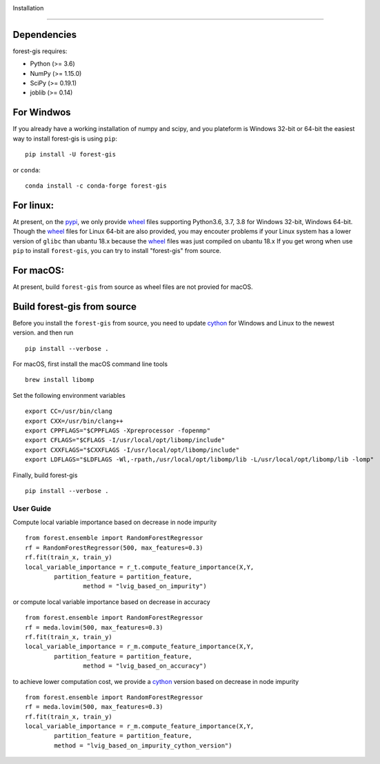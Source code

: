 |PythonVersion|_

.. |PythonVersion| image:: https://img.shields.io/badge/python-3.6%20%7C%203.7%20%7C%203.8-blue
.. _PythonVersion: https://img.shields.io/badge/python-3.6%20%7C%203.7%20%7C%203.8-blue
Installation

.. image:: https://pepy.tech/badge/auditwheel/month
    :target: https://pepy.tech/project/auditwheel/month

^^^^^^^^^^^^

Dependencies
------------

forest-gis requires:

- Python (>= 3.6)
- NumPy (>= 1.15.0)
- SciPy (>= 0.19.1)
- joblib (>= 0.14)

For Windwos
------------

If you already have a working installation of numpy and scipy,
and you plateform is Windows 32-bit or 64-bit the easiest way 
to install forest-gis is using ``pip``::

    pip install -U forest-gis

or ``conda``::

    conda install -c conda-forge forest-gis
For linux:
------------
At present, on the pypi_, we only provide wheel_ files supporting
Python3.6, 3.7, 3.8 for Windows 32-bit, Windows 64-bit. Though the
wheel_ files for Linux 64-bit are also provided, you may encouter
problems if your Linux system has a lower version of ``glibc`` than
ubantu 18.x because the wheel_ files was just compiled on ubantu 18.x
If you get wrong when use ``pip`` to install ``forest-gis``, you can
try to install "forest-gis" from source.

.. _wheel: https://wheel.readthedocs.io/en/stable
.. _pypi: https://pypi.org/project/forest-gis

For macOS:
------------
At present, build ``forest-gis`` from source as wheel files are not provied for macOS.

Build forest-gis from source
----------------------------
Before you install the ``forest-gis`` from source, you need to update 
cython_ for Windows and Linux to the newest version. and then run ::

    pip install --verbose .

For macOS, first install the macOS command line tools ::
    
    brew install libomp
    
Set the following environment variables ::
    
    export CC=/usr/bin/clang
    export CXX=/usr/bin/clang++
    export CPPFLAGS="$CPPFLAGS -Xpreprocessor -fopenmp"
    export CFLAGS="$CFLAGS -I/usr/local/opt/libomp/include"
    export CXXFLAGS="$CXXFLAGS -I/usr/local/opt/libomp/include"
    export LDFLAGS="$LDFLAGS -Wl,-rpath,/usr/local/opt/libomp/lib -L/usr/local/opt/libomp/lib -lomp"

Finally, build forest-gis ::
    
    pip install --verbose .

.. _cython: https://cython.org/

User Guide
^^^^^^^^^^^^

Compute local variable importance based on decrease in node impurity ::

	from forest.ensemble import RandomForestRegressor
	rf = RandomForestRegressor(500, max_features=0.3)
	rf.fit(train_x, train_y)
	local_variable_importance = r_t.compute_feature_importance(X,Y,
		partition_feature = partition_feature, 
			method = "lvig_based_on_impurity")
	
or compute local variable importance based on decrease in accuracy ::

	from forest.ensemble import RandomForestRegressor
	rf = meda.lovim(500, max_features=0.3)
	rf.fit(train_x, train_y)
	local_variable_importance = r_m.compute_feature_importance(X,Y,
		partition_feature = partition_feature, 
			method = "lvig_based_on_accuracy")

to achieve lower computation cost, we provide a cython_ version based on decrease in node impurity ::
    
	from forest.ensemble import RandomForestRegressor
	rf = meda.lovim(500, max_features=0.3)
	rf.fit(train_x, train_y)
	local_variable_importance = r_m.compute_feature_importance(X,Y,
		partition_feature = partition_feature, 
		method = "lvig_based_on_impurity_cython_version")

